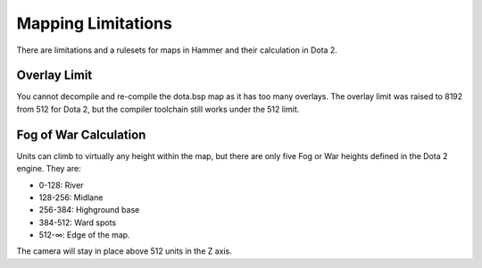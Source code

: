 Mapping Limitations
==================

There are limitations and a rulesets for maps in Hammer and their calculation
in Dota 2.


Overlay Limit
############

You cannot decompile and re-compile the dota.bsp map as it has too many
overlays. The overlay limit was raised to 8192 from 512 for Dota 2, but the
compiler toolchain still works under the 512 limit.

Fog of War Calculation
######################

Units can climb to virtually any height within the map, but there are only five
Fog or War heights defined in the Dota 2 engine. They are:

- 0-128: River
- 128-256: Midlane
- 256-384: Highground base
- 384-512: Ward spots
- 512-∞: Edge of the map.

The camera will stay in place above 512 units in the Z axis.
